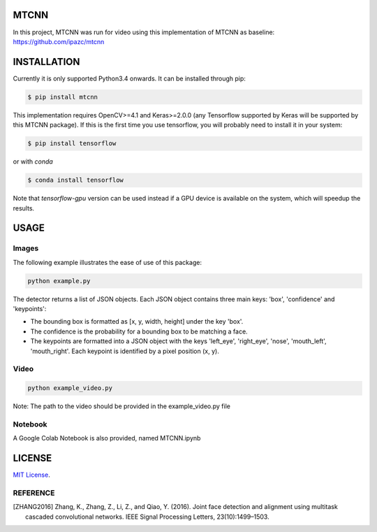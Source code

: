 MTCNN
#####

In this project, MTCNN was run for video using this implementation of MTCNN as baseline: https://github.com/ipazc/mtcnn  

INSTALLATION
############

Currently it is only supported Python3.4 onwards. It can be installed through pip:

.. code:: bash

    $ pip install mtcnn

This implementation requires OpenCV>=4.1 and Keras>=2.0.0 (any Tensorflow supported by Keras will be supported by this MTCNN package).
If this is the first time you use tensorflow, you will probably need to install it in your system:

.. code:: bash

    $ pip install tensorflow

or with `conda`

.. code:: bash

    $ conda install tensorflow

Note that `tensorflow-gpu` version can be used instead if a GPU device is available on the system, which will speedup the results.

USAGE
#####

Images
=========

The following example illustrates the ease of use of this package:

.. code:: bash

    python example.py

The detector returns a list of JSON objects. Each JSON object contains three main keys: 'box', 'confidence' and 'keypoints':

- The bounding box is formatted as [x, y, width, height] under the key 'box'.
- The confidence is the probability for a bounding box to be matching a face.
- The keypoints are formatted into a JSON object with the keys 'left_eye', 'right_eye', 'nose', 'mouth_left', 'mouth_right'. Each keypoint is identified by a pixel position (x, y).

Video
=========

.. code:: bash

    python example_video.py

Note: The path to the video should be provided in the example_video.py file

Notebook
=========

A Google Colab Notebook is also provided, named MTCNN.ipynb


LICENSE
#######

`MIT License`_.


REFERENCE
=========

.. [ZHANG2016] Zhang, K., Zhang, Z., Li, Z., and Qiao, Y. (2016). Joint face detection and alignment using multitask cascaded convolutional networks. IEEE Signal Processing Letters, 23(10):1499–1503.

.. _example.py: example.py
.. _MIT license: LICENSE
